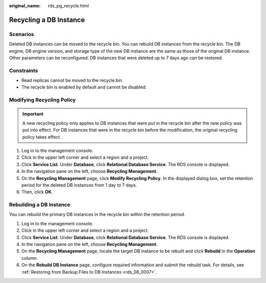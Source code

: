 :original_name: rds_pg_recycle.html

.. _rds_pg_recycle:

Recycling a DB Instance
=======================

Scenarios
---------

Deleted DB instances can be moved to the recycle bin. You can rebuild DB instances from the recycle bin. The DB engine, DB engine version, and storage type of the new DB instance are the same as those of the original DB instance. Other parameters can be reconfigured. DB instances that were deleted up to 7 days ago can be restored.

Constraints
-----------

-  Read replicas cannot be moved to the recycle bin.
-  The recycle bin is enabled by default and cannot be disabled.

Modifying Recycling Policy
--------------------------

.. important::

   A new recycling policy only applies to DB instances that were put in the recycle bin after the new policy was put into effect. For DB instances that were in the recycle bin before the modification, the original recycling policy takes effect.

#. Log in to the management console.
#. Click |image1| in the upper left corner and select a region and a project.
#. Click **Service List**. Under **Database**, click **Relational Database Service**. The RDS console is displayed.
#. In the navigation pane on the left, choose **Recycling Management**.
#. On the **Recycling Management** page, click **Modify Recycling Policy**. In the displayed dialog box, set the retention period for the deleted DB instances from 1 day to 7 days.
#. Then, click **OK**.

Rebuilding a DB Instance
------------------------

You can rebuild the primary DB instances in the recycle bin within the retention period.

#. Log in to the management console.
#. Click |image2| in the upper left corner and select a region and a project.
#. Click **Service List**. Under **Database**, click **Relational Database Service**. The RDS console is displayed.
#. In the navigation pane on the left, choose **Recycling Management**.
#. On the **Recycling Management** page, locate the target DB instance to be rebuilt and click **Rebuild** in the **Operation** column.
#. On the **Rebuild DB Instance** page, configure required information and submit the rebuild task. For details, see :ref:`Restoring from Backup Files to DB Instances <rds_08_0007>`.

.. |image1| image:: /_static/images/en-us_image_0000001786854381.png
.. |image2| image:: /_static/images/en-us_image_0000001786854381.png
